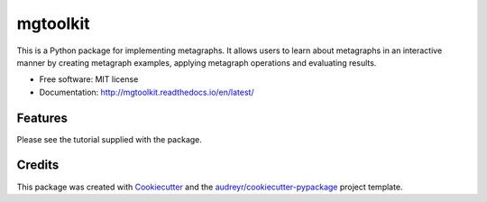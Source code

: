 =========
mgtoolkit
=========


.. image:: https://img.shields.io/pypi/v/mgtoolkit.svg
        :target: https://pypi.python.org/pypi/mgtoolkit

.. image:: https://img.shields.io/travis/dinesharanathunga/mgtoolkit.svg
        :target: https://travis-ci.org/dinesharanathunga/mgtoolkit

.. image:: https://readthedocs.org/projects/mgtoolkit/badge/?version=latest
        :target: https://mgtoolkit.readthedocs.io/en/latest/?badge=latest
        :alt: Documentation Status

.. image:: https://pyup.io/repos/github/dinesharanathunga/mgtoolkit/shield.svg
     :target: https://pyup.io/repos/github/dinesharanathunga/mgtoolkit/
     :alt: Updates


This is a Python package for implementing metagraphs.
It allows users to learn about metagraphs in an interactive manner by creating metagraph examples, applying metagraph operations
and evaluating results.


* Free software: MIT license
* Documentation: http://mgtoolkit.readthedocs.io/en/latest/


Features
--------

Please see the tutorial supplied with the package.

Credits
-------

This package was created with Cookiecutter_ and the `audreyr/cookiecutter-pypackage`_ project template.

.. _Cookiecutter: https://github.com/audreyr/cookiecutter
.. _`audreyr/cookiecutter-pypackage`: https://github.com/audreyr/cookiecutter-pypackage

